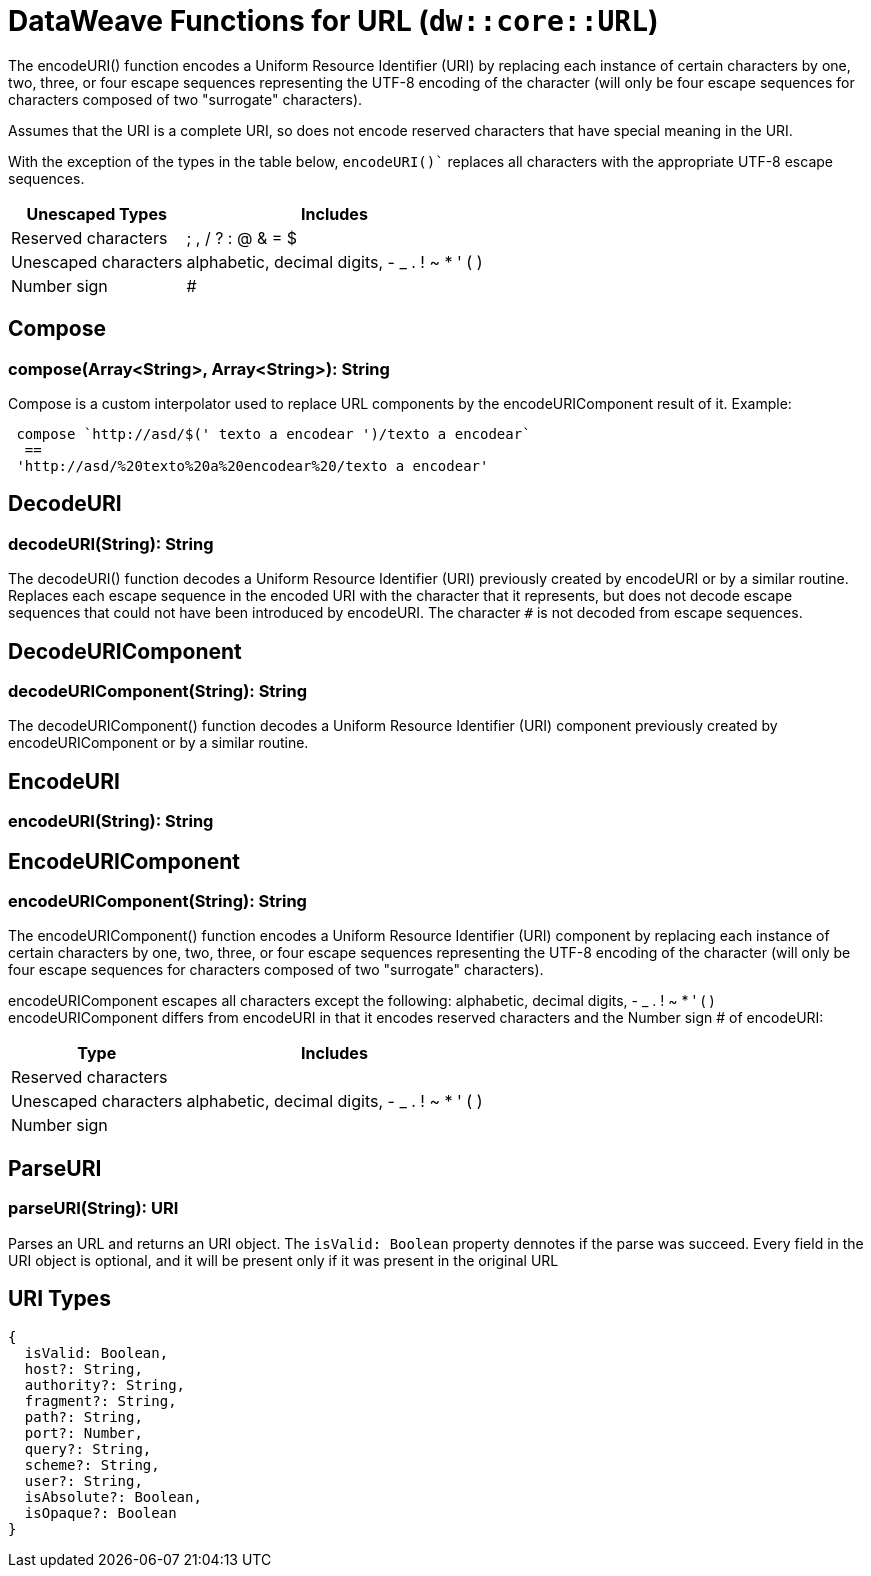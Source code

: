 = DataWeave Functions for URL (`dw::core::URL`)

The encodeURI() function encodes a Uniform Resource Identifier (URI) by replacing each instance of certain characters by one, two, three, or four escape sequences representing the UTF-8 encoding of the character (will only be four escape sequences for characters composed of two "surrogate" characters).

Assumes that the URI is a complete URI, so does not encode reserved characters that have special meaning in the URI.

With the exception of the types in the table below, `encodeURI()`` replaces all characters with the appropriate UTF-8 escape sequences.

[%header%autowidth.spread]
|===
| Unescaped Types      | Includes
| Reserved characters  | ; , / ? : @ & = $
| Unescaped characters | alphabetic, decimal digits, - _ . ! ~ * ' ( )
| Number sign          | #
|===


== Compose

=== compose(Array<String>, Array<String>): String

Compose is a custom interpolator used to replace URL components by the encodeURIComponent result of it.
Example:
[source, dataweave]
----
 compose `http://asd/$(' texto a encodear ')/texto a encodear`
  ==
 'http://asd/%20texto%20a%20encodear%20/texto a encodear'
----


== DecodeURI

=== decodeURI(String): String

The decodeURI() function decodes a Uniform Resource Identifier (URI) previously created by encodeURI or by a similar routine.
Replaces each escape sequence in the encoded URI with the character that it represents,
but does not decode escape sequences that could not have been introduced by encodeURI.
The character `#` is not decoded from escape sequences.


== DecodeURIComponent

=== decodeURIComponent(String): String

The decodeURIComponent() function decodes a Uniform Resource Identifier (URI) component previously created by
encodeURIComponent or by a similar routine.


== EncodeURI

=== encodeURI(String): String




== EncodeURIComponent

=== encodeURIComponent(String): String

The encodeURIComponent() function encodes a Uniform Resource Identifier (URI) component by replacing each instance of certain characters by
one, two, three, or four escape sequences representing the UTF-8 encoding of the character
(will only be four escape sequences for characters composed of two "surrogate" characters).

encodeURIComponent escapes all characters except the following: alphabetic, decimal digits, - _ . ! ~ * ' ( )
encodeURIComponent differs from encodeURI in that it encodes reserved characters and the Number sign # of encodeURI:

[%header%autowidth.spread]
|===
| Type                 | Includes
| Reserved characters  |
| Unescaped characters | alphabetic, decimal digits, - _ . ! ~ * ' ( )
| Number sign          |
|===

== ParseURI

=== parseURI(String): URI

Parses an URL and returns an URI object.
The `isValid: Boolean` property dennotes if the parse was succeed.
Every field in the URI object is optional, and it will be present only if it was present in the original URL

== URI Types

// == URI

// TODO . Definition

[source]
----
{
  isValid: Boolean,
  host?: String,
  authority?: String,
  fragment?: String,
  path?: String,
  port?: Number,
  query?: String,
  scheme?: String,
  user?: String,
  isAbsolute?: Boolean,
  isOpaque?: Boolean
}
----

